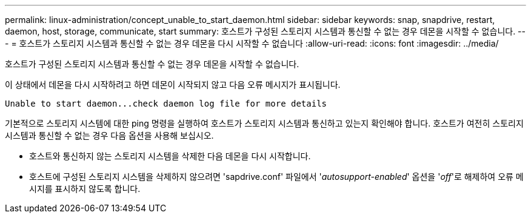 ---
permalink: linux-administration/concept_unable_to_start_daemon.html 
sidebar: sidebar 
keywords: snap, snapdrive, restart, daemon, host, storage, communicate, start 
summary: 호스트가 구성된 스토리지 시스템과 통신할 수 없는 경우 데몬을 시작할 수 없습니다. 
---
= 호스트가 스토리지 시스템과 통신할 수 없는 경우 데몬을 다시 시작할 수 없습니다
:allow-uri-read: 
:icons: font
:imagesdir: ../media/


[role="lead"]
호스트가 구성된 스토리지 시스템과 통신할 수 없는 경우 데몬을 시작할 수 없습니다.

이 상태에서 데몬을 다시 시작하려고 하면 데몬이 시작되지 않고 다음 오류 메시지가 표시됩니다.

[listing]
----
Unable to start daemon...check daemon log file for more details
----
기본적으로 스토리지 시스템에 대한 ping 명령을 실행하여 호스트가 스토리지 시스템과 통신하고 있는지 확인해야 합니다. 호스트가 여전히 스토리지 시스템과 통신할 수 없는 경우 다음 옵션을 사용해 보십시오.

* 호스트와 통신하지 않는 스토리지 시스템을 삭제한 다음 데몬을 다시 시작합니다.
* 호스트에 구성된 스토리지 시스템을 삭제하지 않으려면 'sapdrive.conf' 파일에서 '_autosupport-enabled_' 옵션을 '_off_'로 해제하여 오류 메시지를 표시하지 않도록 합니다.

